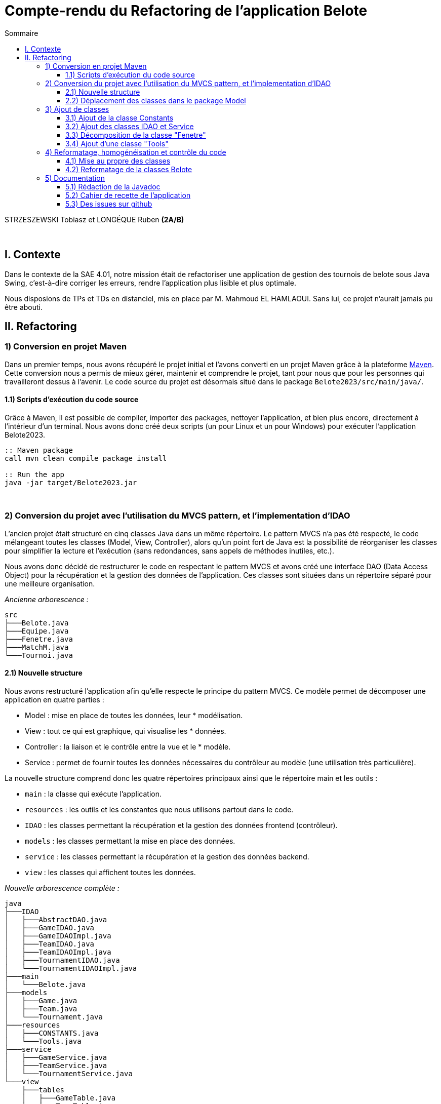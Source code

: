 = Compte-rendu du Refactoring de l'application Belote
:toc:
:toc-title: Sommaire
:toclevels: 4

[underline]#STRZESZEWSKI Tobiasz et LONGÉQUE Ruben# *(2A/B)*

{empty} +

== I. Contexte
[.text-justify]

Dans le contexte de la SAE 4.01, notre mission était de refactoriser une application de gestion des tournois de belote sous Java Swing, c'est-à-dire corriger les erreurs, rendre l'application plus lisible et plus optimale.

Nous disposions de TPs et TDs en distanciel, mis en place par M. Mahmoud EL HAMLAOUI. Sans lui, ce projet n'aurait jamais pu être abouti.

== II. Refactoring
=== 1) Conversion en projet Maven
[.text-justify]

Dans un premier temps, nous avons récupéré le projet initial et l'avons converti en un projet Maven grâce à la plateforme https://maven.apache.org/[Maven]. Cette conversion nous a permis de mieux gérer, maintenir et comprendre le projet, tant pour nous que pour les personnes qui travailleront dessus à l'avenir. Le code source du projet est désormais situé dans le package ``Belote2023/src/main/java/``.

==== 1.1) Scripts d’exécution du code source
[.text-justify]

Grâce à Maven, il est possible de compiler, importer des packages, nettoyer l'application, et bien plus encore, directement à l'intérieur d'un terminal. Nous avons donc créé deux scripts (un pour Linux et un pour Windows) pour exécuter l'application Belote2023.
[source, bash]
----
:: Maven package
call mvn clean compile package install

:: Run the app
java -jar target/Belote2023.jar
----

{empty} +

=== 2) Conversion du projet avec l'utilisation du MVCS pattern, et l'implementation d'IDAO
[.text-justify]


L'ancien projet était structuré en cinq classes Java dans un même répertoire. Le pattern MVCS n'a pas été respecté, le code mélangeant toutes les classes (Model, View, Controller), alors qu'un point fort de Java est la possibilité de réorganiser les classes pour simplifier la lecture et l'exécution (sans redondances, sans appels de méthodes inutiles, etc.).

Nous avons donc décidé de restructurer le code en respectant le pattern MVCS et avons créé une interface DAO (Data Access Object) pour la récupération et la gestion des données de l'application. Ces classes sont situées dans un répertoire séparé pour une meilleure organisation.

_Ancienne arborescence :_
[source]
----
src
├───Belote.java
├───Equipe.java
├───Fenetre.java
├───MatchM.java
└───Tournoi.java
----

==== 2.1) Nouvelle structure
[.text-justify]
Nous avons restructuré l'application afin qu'elle respecte le principe du pattern MVCS. Ce modèle permet de décomposer une application en quatre parties :

    * Model : mise en place de toutes les données, leur * modélisation.
    * View : tout ce qui est graphique, qui visualise les * données.
    * Controller : la liaison et le contrôle entre la vue et le * modèle.
    * Service : permet de fournir toutes les données nécessaires du contrôleur au modèle (une utilisation très particulière).

[.text-justify]
La nouvelle structure comprend donc les quatre répertoires principaux ainsi que le répertoire main et les outils :

    * `main` : la classe qui exécute l'application.
    * ``resources`` : les outils et les constantes que nous utilisons partout dans le code.
    * ``IDAO`` : les classes permettant la récupération et la gestion des données frontend (contrôleur).
   *  ``models`` : les classes permettant la mise en place des données.
   *  ``service`` : les classes permettant la récupération et la gestion des données backend.
    * ``view`` : les classes qui affichent toutes les données.

_Nouvelle arborescence complète :_
[source]
----
java
├───IDAO
│   ├───AbstractDAO.java 
│   ├───GameIDAO.java
│   ├───GameIDAOImpl.java
│   ├───TeamIDAO.java
│   ├───TeamIDAOImpl.java
│   ├───TournamentIDAO.java
│   └───TournamentIDAOImpl.java 
├───main
│   └───Belote.java  
├───models
│   ├───Game.java
│   ├───Team.java
│   └───Tournament.java 
├───resources
│   ├───CONSTANTS.java
│   └───Tools.java 
├───service
│   ├───GameService.java
│   ├───TeamService.java
│   └───TournamentService.java 
└───view
    ├───tables  
    │   ├───GameTable.java
    │   └───TeamTable.java 
    └───Window.java 
----



==== 2.2) Déplacement des classes dans le package Model
[.text-justify]
Les classes de type model implémentant des objets permettant de traiter les données de l'application ont été déplacées dans le package model en accord avec le pattern MVCS.

=== 3) Ajout de classes
==== 3.1) Ajout de la classe Constants
[.text-justify]
Dans le but de ne pas utiliser de chaînes de caractères "en dur" dans tout le code, nous avons implémenté une classe Constants qui stocke toutes les chaînes de caractères que l'on ne modifie jamais, mais que l'on utilise par exemple pour afficher les boutons ou faire des requêtes SQL. Toutes ces chaînes de caractères sont donc dans le fichier ``resources/Constants.java.``

C'est rédondant d'afficher toute la classe mais voici un extrait:

[source, java]
----
public abstract class CONSTANTS {
    /**
     * The constant B_TOURNAMENT.
     */
    public final static String B_TOURNAMENT = "Tournois";
    /**
     * The constant B_TEAMS.
     */
    public final static String B_TEAMS = "Equipes";
    /**
     * The constant B_GAMES.
     */
    public final static String B_GAMES = "Matchs";

    ...
   
    public static final String ERROR_DELETE = "Erreur suppression : ";
    /**
     * The constant ERROR_UNKNOWN.
     */
    public static final String ERROR_UNKNOWN = "Erreur inconnue";
    /**
     * The constant SQL_CONNECTION_ERROR.
     */
    public static final String SQL_CONNECTION_ERROR = "Impossible de se connecter à la base de donn�e. Vérifier qu'une autre instance du logiciel n'est pas déjà ouverte.";
    /**
     * The constant BD_ID_MATCH.
     */
    public static final String BD_ID_MATCH = "id_match";
    /**
     * The constant BD_GET_NB_MATCHS.
     */
    public static final String BD_GET_NB_MATCHS = "nb_matchs";
}
----
==== 3.2) Ajout des classes IDAO et Service
[.text-justify]
Les créations des matchs, équipes, etc. étaient très mal ordonnées à la base. C'est pour cela que lorsqu'on a refactoré le code, on a décidé d'implémenter les classes IDAO et Service. Elles sont liées entre elles pour permettre à l'application de gérer les données des différentes classes.

==== 3.3) Décomposition de la classe "Fenetre"
[.text-justify]
Des classes anonymes étaient utilisées dans la classe ``Fenetre.java`` afin d'implémenter des ``TableModel`` permettant l'affichage de tableaux. Nous avons donc externalisé ces classes dans le package view/tables en créant ``TeamTable.java`` pour le tableau d'affichage et de saisies des joueurs des équipes d'un tournoi, et ``GameTable.java`` pour les scores des matchs.

==== 3.4) Ajout d'une classe "Tools"
[.text-justify]
Nous avons aussi ajouté une classe ``Tools.java`` dans le but de mettre de côté les méthodes statiques que l'on pourrait avoir besoin dans n'importe quelle classe. Cependant, elle ne comporte qu'une seule méthode, ``mysql_real_escape_string``. Si jamais on s'interroge sur le comportement des autres méthodes, on pourrait surement en mettre plusieurs.

_Méthode `mysql_real_escape_string` et Javadoc de la classe `Tools` :_
[source, java]
----
package resources;

/**
 * La classe Tools contient des méthodes utilitaires.
 */
public class Tools {

    /**
     * Échappe les caractères spéciaux dans une chaîne de caractères pour éviter les injections SQL.
     *
     * @param str : la chaîne de caractères à échapper
     * @return la chaîne de caractères échappée
     */
    public static String mysql_real_escape_string(String str) {
        if (str == null) {
            return null;
        }
        if (str.replaceAll("[a-zA-Z0-9_!@#$%^&*()-=+~.;:,\\Q[\\E\\Q]\\E<>{}\\/? ]","").length() < 1) {
            return str;
        }
        String clean_string = str;
        clean_string = clean_string.replaceAll("\\n","\\\\n");
        clean_string = clean_string.replaceAll("\\r", "\\\\r");
        clean_string = clean_string.replaceAll("\\t", "\\\\t");
        clean_string = clean_string.replaceAll("\\00", "\\\\0");
        clean_string = clean_string.replaceAll("'", "''");
        return clean_string;
    }


}
----

{empty} +

=== 4) Reformatage, homogénéisation et contrôle du code
==== 4.1) Mise au propre des classes
[.text-justify]
Après avoir réfactoré l'application et nous être assurés que tout fonctionne correctement, nous avons commencé à mettre en place de bonnes pratiques de développement (ne jugez pas notre sens des priorités). Tout d'abord, nous avons traduit toutes les classes en anglais. Ensuite, nous avons corrigé la syntaxe de toutes les classes, méthodes et fonctions. Nous avons remplacé les `if` par des `switch` et les `switch` par des `enhanced switch`. Enfin, nous avons incorporé des `StringBuilder` et des lambdas. Nous avons terminé avec un code fonctionnel et lisible, qui respecte les bonnes pratiques que nous avons pu apprendre en cours.


[source, java]
----
// Exemple d'un switch améliore implementé 
				case 0 -> {
					bTournament.setEnabled(true);
					bTeams.setEnabled(true);
					bGames.setEnabled(false);
					bRounds.setEnabled(false);
					bResults.setEnabled(false);
					bParams.setEnabled(true);
				}
				case 2 -> {
					bTournament.setEnabled(true);
					bTeams.setEnabled(true);
					bGames.setEnabled(gS.getNbRounds(tournament) > 0);
					bRounds.setEnabled(true);
					int total = gS.getNbGames(tournament), ended = gS.getNbEndedGames(tournament);
					bResults.setEnabled(total == ended && total > 0);
					bParams.setEnabled(true);
				}
// Exemple des labdas dans la même classe
 createTournament.addActionListener(e -> {
				toS.createTournament();
				Window.this.tracerSelectTournament();
                });
deleteTournament.addActionListener(e -> {
                toS.deleteTournament(Window.this.list.getSelectedValue());
                Window.this.tracerSelectTournament();
                });
----

==== 4.2) Reformatage de la classes Belote
[.text-justify]
La classe `Belote.java` s'occupe maintenant de la connexion avec la base de données, de la création de scripts pour la création des tables, ainsi que du lancement de la fenêtre d'application.

=== 5) Documentation
==== 5.1) Rédaction de la Javadoc
[.text-justify]
Pour permettre aux futurs développeurs, ainsi qu'à nous-mêmes, de mieux comprendre le code, nous avons rédigé une Javadoc sur la majorité des classes, afin que cela soit lisible et utile (par exemple, il est inutile de faire une Javadoc sur une variable "Label" si son nom indique exactement ce qu'elle fait).

==== 5.2) Cahier de recette de l’application
[.text-justify]
Nous avons rédigé un https://github.com/IUT-Blagnac/sae4-01-2023-lateam21/blob/master/Livrables/Cahier_des_recettes.adoc[cahier de recette] dans le but de tester l'application pendant et après le refactoring. Cela nous a permis de mieux comprendre sa logique, ainsi que le constat que la personne ayant rédigé l'application initiale n'avait jamais suivi les cours.

==== 5.3) Des issues sur github
[.text-justify]
Nous avons essayé de répertorier tous les problèmes importants sous forme de https://github.com/IUT-Blagnac/sae4-01-2023-lateam21/issues?q=is%3Aissue+is%3Aclosed[issues] sur le GitHub du projet. De cette manière, le suivi et l'ordonnancement des tâches étaient faciles à mettre en place.